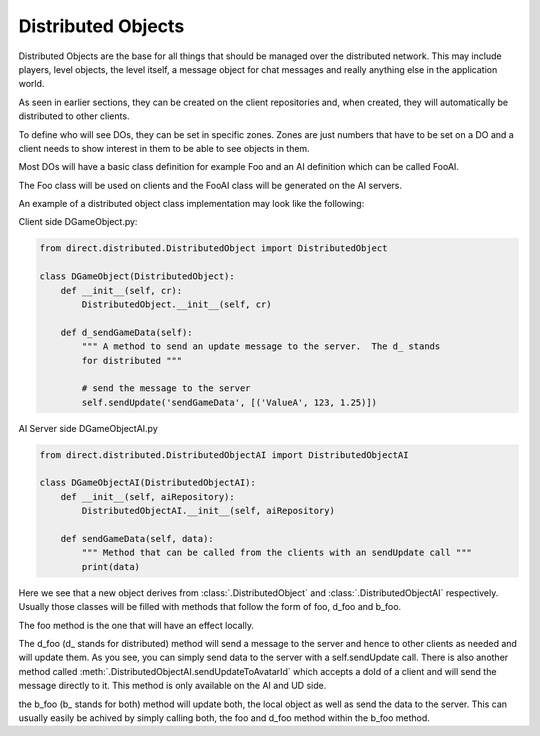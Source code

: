 .. _distributed-object:

Distributed Objects
===================

Distributed Objects are the base for all things that should be managed over the
distributed network. This may include players, level objects, the level itself,
a message object for chat messages and really anything else in the application
world.

As seen in earlier sections, they can be created on the client repositories and,
when created, they will automatically be distributed to other clients.

To define who will see DOs, they can be set in specific zones. Zones are just
numbers that have to be set on a DO and a client needs to show interest in them
to be able to see objects in them.

Most DOs will have a basic class definition for example Foo and an AI definition
which can be called FooAI.

The Foo class will be used on clients and the FooAI class will be generated on
the AI servers.

An example of a distributed object class implementation may look like the
following:

Client side DGameObject.py:

.. code-block:: python

   from direct.distributed.DistributedObject import DistributedObject

   class DGameObject(DistributedObject):
       def __init__(self, cr):
           DistributedObject.__init__(self, cr)

       def d_sendGameData(self):
           """ A method to send an update message to the server.  The d_ stands
           for distributed """

           # send the message to the server
           self.sendUpdate('sendGameData', [('ValueA', 123, 1.25)])

AI Server side DGameObjectAI.py

.. code-block:: python

   from direct.distributed.DistributedObjectAI import DistributedObjectAI

   class DGameObjectAI(DistributedObjectAI):
       def __init__(self, aiRepository):
           DistributedObjectAI.__init__(self, aiRepository)

       def sendGameData(self, data):
           """ Method that can be called from the clients with an sendUpdate call """
           print(data)

Here we see that a new object derives from :class:`.DistributedObject` and
:class:`.DistributedObjectAI` respectively. Usually those classes will be filled
with methods that follow the form of foo, d_foo and b_foo.

The foo method is the one that will have an effect locally.

The d_foo (d\_ stands for distributed) method will send a message to the server
and hence to other clients as needed and will update them. As you see, you can
simply send data to the server with a self.sendUpdate call.
There is also another method called
:meth:`.DistributedObjectAI.sendUpdateToAvatarId` which accepts a doId of
a client and will send the message directly to it. This method is only available
on the AI and UD side.

the b_foo (b\_ stands for both) method will update both, the local object as
well as send the data to the server. This can usually easily be achived by
simply calling both, the foo and d_foo method within the b_foo method.
